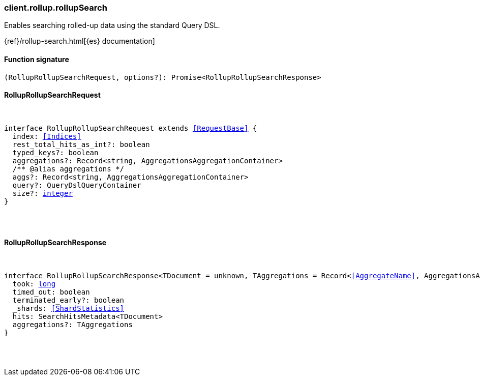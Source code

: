 [[reference-rollup-rollup_search]]

////////
===========================================================================================================================
||                                                                                                                       ||
||                                                                                                                       ||
||                                                                                                                       ||
||        ██████╗ ███████╗ █████╗ ██████╗ ███╗   ███╗███████╗                                                            ||
||        ██╔══██╗██╔════╝██╔══██╗██╔══██╗████╗ ████║██╔════╝                                                            ||
||        ██████╔╝█████╗  ███████║██║  ██║██╔████╔██║█████╗                                                              ||
||        ██╔══██╗██╔══╝  ██╔══██║██║  ██║██║╚██╔╝██║██╔══╝                                                              ||
||        ██║  ██║███████╗██║  ██║██████╔╝██║ ╚═╝ ██║███████╗                                                            ||
||        ╚═╝  ╚═╝╚══════╝╚═╝  ╚═╝╚═════╝ ╚═╝     ╚═╝╚══════╝                                                            ||
||                                                                                                                       ||
||                                                                                                                       ||
||    This file is autogenerated, DO NOT send pull requests that changes this file directly.                             ||
||    You should update the script that does the generation, which can be found in:                                      ||
||    https://github.com/elastic/elastic-client-generator-js                                                             ||
||                                                                                                                       ||
||    You can run the script with the following command:                                                                 ||
||       npm run elasticsearch -- --version <version>                                                                    ||
||                                                                                                                       ||
||                                                                                                                       ||
||                                                                                                                       ||
===========================================================================================================================
////////

[discrete]
=== client.rollup.rollupSearch

Enables searching rolled-up data using the standard Query DSL.

{ref}/rollup-search.html[{es} documentation]

[discrete]
==== Function signature

[source,ts]
----
(RollupRollupSearchRequest, options?): Promise<RollupRollupSearchResponse>
----

[discrete]
==== RollupRollupSearchRequest

[pass]
++++
<pre>
++++
interface RollupRollupSearchRequest extends <<RequestBase>> {
  index: <<Indices>>
  rest_total_hits_as_int?: boolean
  typed_keys?: boolean
  aggregations?: Record<string, AggregationsAggregationContainer>
  pass:[/**] @alias aggregations */
  aggs?: Record<string, AggregationsAggregationContainer>
  query?: QueryDslQueryContainer
  size?: <<_integer, integer>>
}

[pass]
++++
</pre>
++++
[discrete]
==== RollupRollupSearchResponse

[pass]
++++
<pre>
++++
interface RollupRollupSearchResponse<TDocument = unknown, TAggregations = Record<<<AggregateName>>, AggregationsAggregate>> {
  took: <<_long, long>>
  timed_out: boolean
  terminated_early?: boolean
  _shards: <<ShardStatistics>>
  hits: SearchHitsMetadata<TDocument>
  aggregations?: TAggregations
}

[pass]
++++
</pre>
++++
